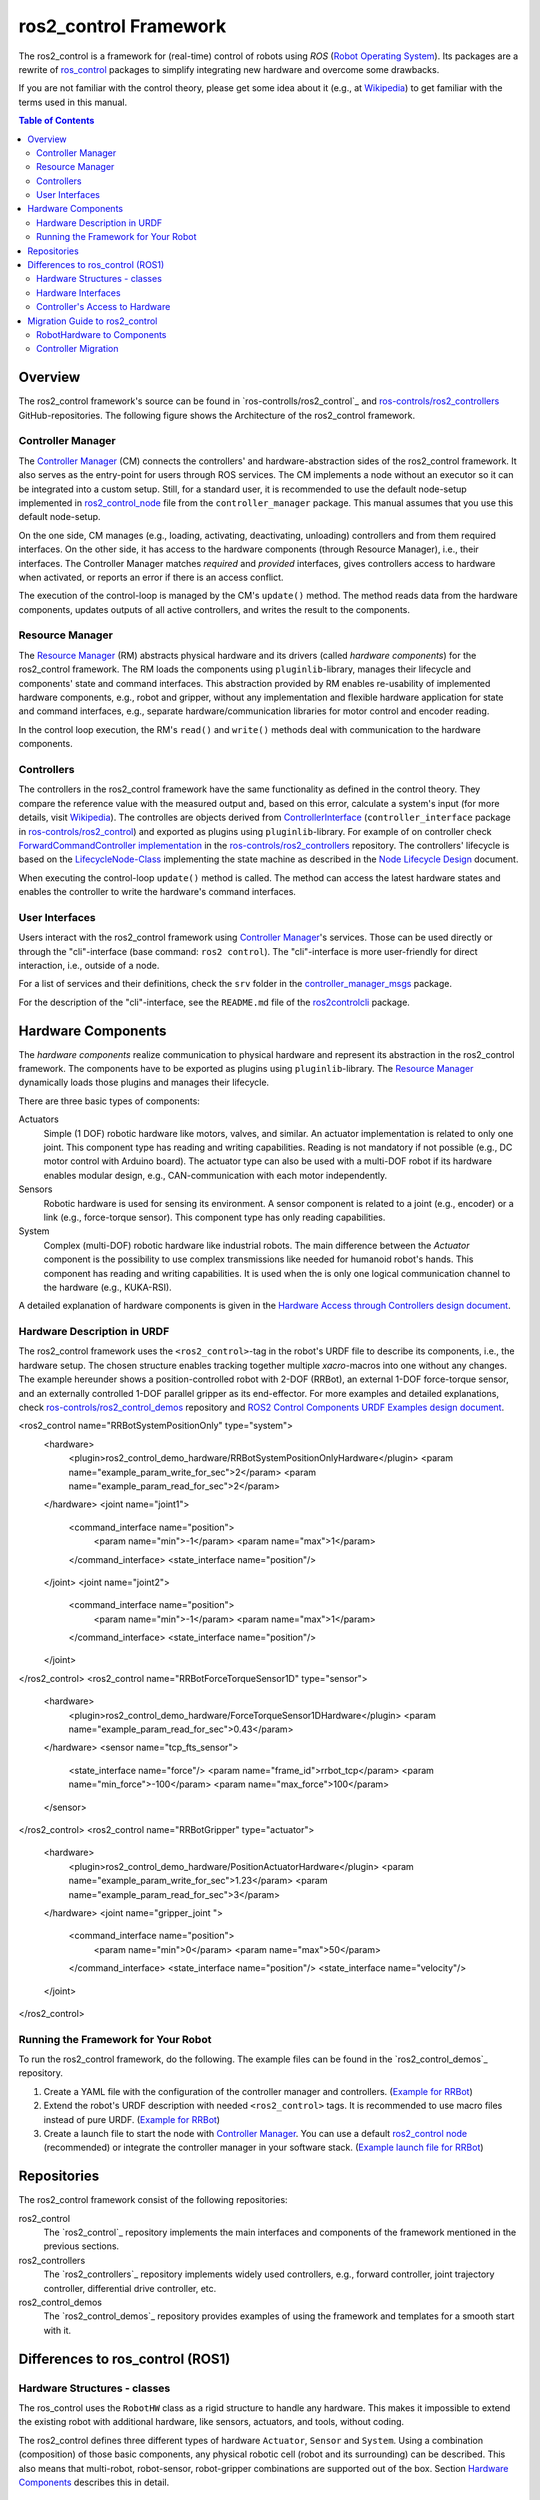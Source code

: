 ===========================
ros2_control Framework
===========================

The ros2_control is a framework for (real-time) control of robots using `ROS` (`Robot Operating System <http://ros.org>`__).
Its packages are a rewrite of `ros_control <http://wiki.ros.org/ros_control>`__ packages to simplify integrating new hardware and overcome some drawbacks.

If you are not familiar with the control theory, please get some idea about it (e.g., at `Wikipedia <https://en.wikipedia.org/wiki/Control_theory>`_) to get familiar with the terms used in this manual.

.. contents:: Table of Contents
   :depth: 2
   
Overview
========
The ros2_control framework's source can be found in `ros-controlls/ros2_control`_ and `ros-controls/ros2_controllers`_ GitHub-repositories.
The following figure shows the Architecture of the ros2_control framework.

|ros2_control_architecture|

Controller Manager
------------------
The `Controller Manager`_ (CM) connects the controllers' and hardware-abstraction sides of the ros2_control framework.
It also serves as the entry-point for users through ROS services.
The CM implements a node without an executor so it can be integrated into a custom setup.
Still, for a standard user, it is recommended to use the default node-setup implemented in `ros2_control_node <https://github.com/ros-controls/ros2_control/blob/master/controller_manager/src/ros2_control_node.cpp>`_ file from the ``controller_manager`` package.
This manual assumes that you use this default node-setup.

On the one side, CM manages (e.g., loading, activating, deactivating, unloading) controllers and from them required interfaces.
On the other side, it has access to the hardware components (through Resource Manager), i.e., their interfaces.
The Controller Manager matches *required* and *provided* interfaces, gives controllers access to hardware when activated, or reports an error if there is an access conflict.

The execution of the control-loop is managed by the CM's ``update()`` method.
The method reads data from the hardware components, updates outputs of all active controllers, and writes the result to the components.

Resource Manager
----------------
The `Resource Manager`_ (RM) abstracts physical hardware and its drivers (called *hardware components*) for the ros2_control framework.
The RM loads the components using ``pluginlib``-library, manages their lifecycle and components' state and command interfaces.
This abstraction provided by RM enables re-usability of implemented hardware components, e.g., robot and gripper, without any implementation and flexible hardware application for state and command interfaces, e.g., separate hardware/communication libraries for motor control and encoder reading.

In the control loop execution, the RM's ``read()`` and ``write()`` methods deal with communication to the hardware components.

.. _overview-controllers:
Controllers
-----------
The controllers in the ros2_control framework have the same functionality as defined in the control theory. They compare the reference value with the measured output and, based on this error, calculate a system's input (for more details, visit `Wikipedia <https://en.wikipedia.org/wiki/Control_theory>`_).
The controlles are objects derived from `ControllerInterface`_ (``controller_interface`` package in `ros-controls/ros2_control`_) and exported as plugins using ``pluginlib``-library.
For example of on controller check `ForwardCommandController implementation`_ in the `ros-controls/ros2_controllers`_ repository.
The controllers' lifecycle is based on the `LifecycleNode-Class`_ implementing the state machine as described in the `Node Lifecycle Design`_ document.

When executing the control-loop ``update()`` method is called.
The method can access the latest hardware states and enables the controller to write the hardware's command interfaces.

User Interfaces
---------------
Users interact with the ros2_control framework using `Controller Manager`_'s services.
Those can be used directly or through the "cli"-interface (base command: ``ros2 control``).
The "cli"-interface is more user-friendly for direct interaction, i.e., outside of a node.

For a list of services and their definitions, check the ``srv`` folder in the `controller_manager_msgs`_ package.

For the description of the "cli"-interface, see the ``README.md`` file of the `ros2controlcli`_ package.


Hardware Components
===================
The *hardware components* realize communication to physical hardware and represent its abstraction in the ros2_control framework.
The components have to be exported as plugins using ``pluginlib``-library.
The `Resource Manager`_ dynamically loads those plugins and manages their lifecycle.

There are three basic types of components:

Actuators
  Simple (1 DOF) robotic hardware like motors, valves, and similar. 
  An actuator implementation is related to only one joint.
  This component type has reading and writing capabilities. Reading is not mandatory if not possible (e.g., DC motor control with Arduino board).
  The actuator type can also be used with a multi-DOF robot if its hardware enables modular design, e.g., CAN-communication with each motor independently.
  
Sensors
  Robotic hardware is used for sensing its environment.
  A sensor component is related to a joint (e.g., encoder) or a link (e.g., force-torque sensor).
  This component type has only reading capabilities.
  
System
  Complex (multi-DOF) robotic hardware like industrial robots.
  The main difference between the *Actuator* component is the possibility to use complex transmissions like needed for humanoid robot's hands.
  This component has reading and writing capabilities.
  It is used when the is only one logical communication channel to the hardware (e.g., KUKA-RSI).  

A detailed explanation of hardware components is given in the `Hardware Access through Controllers design document`_.

Hardware Description in URDF
----------------------------
The ros2_control framework uses the ``<ros2_control>``-tag in the robot's URDF file to describe its components, i.e., the hardware setup.
The chosen structure enables tracking together multiple `xacro`-macros into one without any changes. 
The example hereunder shows a position-controlled robot with 2-DOF (RRBot), an external 1-DOF force-torque sensor, and an externally controlled 1-DOF parallel gripper as its end-effector.
For more examples and detailed explanations, check `ros-controls/ros2_control_demos`_ repository and `ROS2 Control Components URDF Examples design document`_.

.. code:: xml

<ros2_control name="RRBotSystemPositionOnly" type="system">
 <hardware>
   <plugin>ros2_control_demo_hardware/RRBotSystemPositionOnlyHardware</plugin>
   <param name="example_param_write_for_sec">2</param>
   <param name="example_param_read_for_sec">2</param>
 </hardware>
 <joint name="joint1">
   <command_interface name="position">
     <param name="min">-1</param>
     <param name="max">1</param>
   </command_interface>
   <state_interface name="position"/>
 </joint>
 <joint name="joint2">
   <command_interface name="position">
     <param name="min">-1</param>
     <param name="max">1</param>
   </command_interface>
   <state_interface name="position"/>
 </joint>
</ros2_control>
<ros2_control name="RRBotForceTorqueSensor1D" type="sensor">
 <hardware>
   <plugin>ros2_control_demo_hardware/ForceTorqueSensor1DHardware</plugin>
   <param name="example_param_read_for_sec">0.43</param>
 </hardware>
 <sensor name="tcp_fts_sensor">
   <state_interface name="force"/>
   <param name="frame_id">rrbot_tcp</param>
   <param name="min_force">-100</param>
   <param name="max_force">100</param>
 </sensor>
</ros2_control>
<ros2_control name="RRBotGripper" type="actuator">
 <hardware>
   <plugin>ros2_control_demo_hardware/PositionActuatorHardware</plugin>
   <param name="example_param_write_for_sec">1.23</param>
   <param name="example_param_read_for_sec">3</param>
 </hardware>
 <joint name="gripper_joint ">
   <command_interface name="position">
     <param name="min">0</param>
     <param name="max">50</param>
   </command_interface>
   <state_interface name="position"/>
   <state_interface name="velocity"/>
 </joint>
</ros2_control>


Running the Framework for Your Robot
------------------------------------
To run the ros2_control framework, do the following.
The example files can be found in the `ros2_control_demos`_ repository.

#. Create a YAML  file with the configuration of the controller manager and controllers. (`Example for RRBot <https://github.com/ros-controls/ros2_control_demos/blob/master/ros2_control_demo_robot/controllers/rrbot_forward_controller_position.yaml>`_)
#. Extend the robot's URDF description with needed ``<ros2_control>`` tags.
   It is recommended to use macro files instead of pure URDF. (`Example for RRBot <https://github.com/ros-controls/ros2_control_demos/blob/master/ros2_control_demo_robot/description/rrbot_system_position_only.urdf.xacro>`_)
#. Create a launch file to start the node with `Controller Manager`_.
   You can use a default `ros2_control node`_ (recommended) or integrate the controller manager in your software stack.
   (`Example launch file for RRBot <https://github.com/ros-controls/ros2_control_demos/blob/master/ros2_control_demo_robot/launch/rrbot_system_position_only.launch.py>`_)
   
Repositories
============
The ros2_control framework consist of the following repositories:

ros2_control
  The `ros2_control`_ repository implements the main interfaces and components of the framework mentioned in the previous sections.
  
ros2_controllers
  The `ros2_controllers`_ repository implements widely used controllers, e.g., forward controller, joint trajectory controller, differential drive controller, etc.
  
ros2_control_demos
  The `ros2_control_demos`_ repository provides examples of using the framework and templates for a smooth start with it.

Differences to ros_control (ROS1)
=================================

Hardware Structures - classes
-----------------------------

The ros_control uses the ``RobotHW`` class as a rigid structure to handle any hardware.
This makes it impossible to extend the existing robot with additional hardware, like sensors, actuators, and tools, without coding.

The ros2_control defines three different types of hardware ``Actuator``, ``Sensor`` and ``System``.
Using a combination (composition) of those basic components, any physical robotic cell (robot and its surrounding) can be described.
This also means that multi-robot, robot-sensor, robot-gripper combinations are supported out of the box.
Section `Hardware Components <#hardware-components>`__ describes this in detail.

Hardware Interfaces
-------------------

The ros_control allows only three types of interfaces (joints), i.e., ``position``, ``velocity``, and ``effort``. The ``RobotHW`` class makes it very hard to use any other data to control the robot.

The ros2_control does not mandate a fixed set of interface types, but they are defined as strings in `hardware's description <#hardware-description-in-urdf>`__.
To ensure compatibility of standard controllers, standard interfaces are defined as constants in `hardware_interface package <https://github.com/ros-controls/ros2_control/blob/master/hardware_interface/include/hardware_interface/types/hardware_interface_type_values.hpp>`__.

Controller's Access to Hardware
-------------------------------

In ros_control, the controllers had direct access to the ``RobotHW`` class requesting access to its interfaces (joints).
The hardware itself then took care of registered interfaces and resource conflicts.

In ros2_control, ``ResourceManager`` takes care of the state of available interfaces in the framework and enables controllers to access the hardware.
Also, the controllers do not have direct access to hardware anymore, but they register their interfaces to the `ControllerManager`.

Migration Guide to ros2_control
===============================

RobotHardware to Components
---------------------------
#. Forget your implementation or the ``RobotHW`` interface. This is not used anymore. (Do not delete it, you can still extract some code.)
#. Decide which component type is suitable for your case. Maybe it makes sense to separate ``RobotHW`` into multiple components.
#. Implement `ActuatorInterface`_, `SensorInterface`_ or `SystemInterface`_ classes as follows:
   
   #. In the constructor, initialize all variables needed for communication with your hardware or define the default one.
   #. In the configure function, read all the parameters your hardware needs from the parsed URDF snippet (i.e., from the `HardwareInfo`_ structure). Here you can cross-check if all joints and interfaces in URDF have allowed values or a combination of values.
   #. Define interfaces to and from your hardware using ``export_*_interfaces`` functions. 
      The names are ``<joint>/<interface>`` (e.g., ``joint_a2/position``).
      This can be extracted from the `HardwareInfo`_ structure or be hard-coded if sensible.
   #. Implement ``start`` and ``stop`` methods for your hardware.
      This usually includes changing the hardware state to receive commands or set it into a safe state before interrupting the command stream. 
      It can also include starting and stopping communication.
   #. Implement `read` and `write` methods to exchange commands with the hardware.
      This method is equivalent to those from `ŔobotHW`-class in ROS1.
   #. Do not forget the ``PLUGINLIB_EXPORT_CLASS`` macro at the end of the .cpp file.
#. Create .xml library description for the pluginlib, for example see `RRBotSystemPositionOnlyHardware <https://github.com/ros-controls/ros2_control_demos/blob/master/ros2_control_demo_hardware/ros2_control_demo_hardware.xml>`_.


Controller Migration
--------------------
An excellent example of a migrated controller is the `JointTrajectoryController`_.
The real-time critical methods are marked as such.

#. Implement `ControllerInterface`_ class as follows:
   #. If there are any member variables, initialized those in the constructor.
   #. In the `init` method, first call ``ControllerInterface::init`` initialize lifecycle of the controller.
      Then declare all parameters defining their default values.
   #. Define ``*_interface_configuration`` methods for required command and state interfaces.
   #. Implement ``update`` function for the controller. (**real-time**)
   #. Then implement required lifecycle methods (others are optional):
      * ``on_configure`` - reads parameters and configures controller.
      * ``on_activate`` - called when contoroller should be activated (started) (**real-time**)
      * ``on_deactivate`` - called when controller should be deactivated (stopped) (**real-time**)
   #. Do not forget ``PLUGINLIB_EXPORT_CLASS`` macro at the end of the .cpp file.
#. Create .xml library description for the pluginlib, for example see `JointTrajectoryController <https://github.com/ros-controls/ros2_controllers/blob/master/joint_trajectory_controller/joint_trajectory_plugin.xml>`_.



.. _ros-controls/ros2_control: https://github.com/ros-controls/ros2_control
.. _ros-controls/ros2_controllers: https://github.com/ros-controls/ros2_controllers
.. _ros-controls/ros2_control_demos: https://github.com/ros-controls/ros2_control_demos
.. _controller_manager_msgs: https://github.com/ros-controls/ros2_control/tree/master/controller_manager_msgs
.. _Controller Manager: https://github.com/ros-controls/ros2_control/blob/master/controller_manager/src/controller_manager.cpp
.. _ControllerInterface: https://github.com/ros-controls/ros2_control/blob/master/controller_interface/include/controller_interface/controller_interface.hpp
.. _ros2_control node: https://github.com/ros-controls/ros2_control/blob/master/controller_manager/src/ros2_control_node.cpp
.. _ForwardCommandController implementation: https://github.com/ros-controls/ros2_controllers/blob/master/forward_command_controller/src/forward_command_controller.cpp
.. _Resource Manager: https://github.com/ros-controls/ros2_control/blob/master/hardware_interface/src/resource_manager.cpp
.. _LifecycleNode-Class: https://github.com/ros2/rclcpp/blob/master/rclcpp_lifecycle/include/rclcpp_lifecycle/lifecycle_node.hpp
.. _JointTrajectoryController: https://github.com/ros-controls/ros2_controllers/blob/master/joint_trajectory_controller/src/joint_trajectory_controller.cpp
.. _Node Lifecycle Design: https://design.ros2.org/articles/node_lifecycle.html
.. _ros2controlcli: https://github.com/ros-controls/ros2_control/tree/master/ros2controlcli
.. _Hardware Access through Controllers design document: https://github.com/ros-controls/roadmap/blob/master/design_drafts/hardware_access.md
.. _ROS2 Control Components URDF Examples design document: https://github.com/ros-controls/roadmap/blob/master/design_drafts/components_architecture_and_urdf_examples.md

.. _ActuatorInterface: https://github.com/ros-controls/ros2_control/blob/master/hardware_interface/include/hardware_interface/actuator_interface.hpp
.. _SensorInterface: https://github.com/ros-controls/ros2_control/blob/master/hardware_interface/include/hardware_interface/sensor_interface.hpp
.. _SystemInterface: https://github.com/ros-controls/ros2_control/blob/master/hardware_interface/include/hardware_interface/system_interface.hpp
.. _HardwareInfo: https://github.com/ros-controls/ros2_control/blob/master/hardware_interface/include/hardware_interface/hardware_info.hpp


.. |ros2_control_architecture| image:: images/components_architecture.png
   :alt: "ros2_control Architecture"
